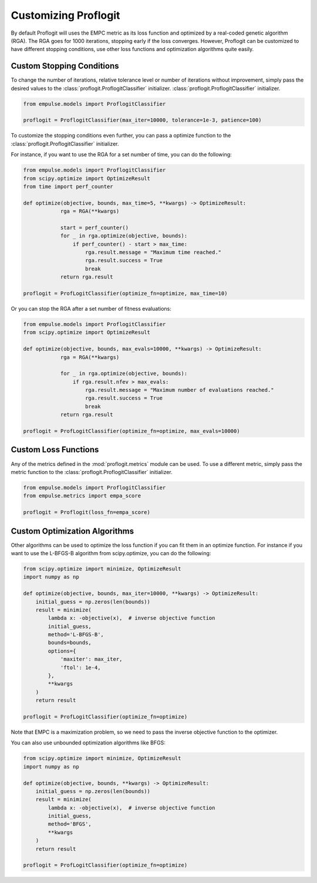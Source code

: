 =====================
Customizing Proflogit
=====================

By default Proflogit will uses the EMPC metric as its loss function and
optimized by a real-coded genetic algorithm (RGA).
The RGA goes for 1000 iterations, stopping early if the loss converges.
However, Proflogit can be customized to have different stopping conditions, use other loss functions and
optimization algorithms quite easily.

Custom Stopping Conditions
--------------------------

To change the number of iterations, relative tolerance level or number of iterations without improvement,
simply pass the desired values to the :class:`proflogit.ProflogitClassifier` initializer.
:class:`proflogit.ProflogitClassifier` initializer.

.. code-block:: python

    from empulse.models import ProflogitClassifier

    proflogit = ProflogitClassifier(max_iter=10000, tolerance=1e-3, patience=100)

To customize the stopping conditions even further, you can pass a optimize function to the
:class:`proflogit.ProflogitClassifier` initializer.

For instance, if you want to use the RGA for a set number of time, you can do the following:

.. code-block:: python

    from empulse.models import ProflogitClassifier
    from scipy.optimize import OptimizeResult
    from time import perf_counter

    def optimize(objective, bounds, max_time=5, **kwargs) -> OptimizeResult:
                rga = RGA(**kwargs)

                start = perf_counter()
                for _ in rga.optimize(objective, bounds):
                    if perf_counter() - start > max_time:
                        rga.result.message = "Maximum time reached."
                        rga.result.success = True
                        break
                return rga.result

    proflogit = ProfLogitClassifier(optimize_fn=optimize, max_time=10)

Or you can stop the RGA after a set number of fitness evaluations:

.. code-block:: python

    from empulse.models import ProflogitClassifier
    from scipy.optimize import OptimizeResult

    def optimize(objective, bounds, max_evals=10000, **kwargs) -> OptimizeResult:
                rga = RGA(**kwargs)

                for _ in rga.optimize(objective, bounds):
                    if rga.result.nfev > max_evals:
                        rga.result.message = "Maximum number of evaluations reached."
                        rga.result.success = True
                        break
                return rga.result

    proflogit = ProfLogitClassifier(optimize_fn=optimize, max_evals=10000)

Custom Loss Functions
---------------------
Any of the metrics defined in the :mod:`proflogit.metrics` module can be used.
To use a different metric, simply pass the metric function to the
:class:`proflogit.ProflogitClassifier` initializer.

.. code-block:: python

    from empulse.models import ProflogitClassifier
    from empulse.metrics import empa_score

    proflogit = Proflogit(loss_fn=empa_score)

Custom Optimization Algorithms
------------------------------
Other algorithms can be used to optimize the loss function if you can fit them in an optimize function.
For instance if you want to use the L-BFGS-B algorithm from scipy.optimize, you can do the following:

.. code-block:: python

    from scipy.optimize import minimize, OptimizeResult
    import numpy as np

    def optimize(objective, bounds, max_iter=10000, **kwargs) -> OptimizeResult:
        initial_guess = np.zeros(len(bounds))
        result = minimize(
            lambda x: -objective(x),  # inverse objective function
            initial_guess,
            method='L-BFGS-B',
            bounds=bounds,
            options={
                'maxiter': max_iter,
                'ftol': 1e-4,
            },
            **kwargs
        )
        return result

    proflogit = ProfLogitClassifier(optimize_fn=optimize)

Note that EMPC is a maximization problem, so we need to pass the inverse objective function to the optimizer.

You can also use unbounded optimization algorithms like BFGS:

.. code-block:: python

    from scipy.optimize import minimize, OptimizeResult
    import numpy as np

    def optimize(objective, bounds, **kwargs) -> OptimizeResult:
        initial_guess = np.zeros(len(bounds))
        result = minimize(
            lambda x: -objective(x),  # inverse objective function
            initial_guess,
            method='BFGS',
            **kwargs
        )
        return result

    proflogit = ProfLogitClassifier(optimize_fn=optimize)

